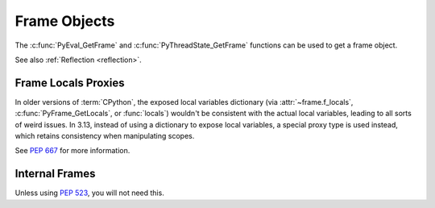 .. highlight:: c

Frame Objects
-------------

.. c:type:: PyFrameObject

   The C structure of the objects used to describe frame objects.

   There are no public members in this structure.

   .. versionchanged:: 3.11
      The members of this structure were removed from the public C API.
      Refer to the :ref:`What's New entry <pyframeobject-3.11-hiding>`
      for details.

The :c:func:`PyEval_GetFrame` and :c:func:`PyThreadState_GetFrame` functions
can be used to get a frame object.

See also :ref:`Reflection <reflection>`.

.. c:var:: PyTypeObject PyFrame_Type

   The type of frame objects.
   It is the same object as :py:class:`types.FrameType` in the Python layer.

   .. versionchanged:: 3.11

      Previously, this type was only available after including
      ``<frameobject.h>``.

.. c:function:: int PyFrame_Check(PyObject *obj)

   Return non-zero if *obj* is a frame object.

   .. versionchanged:: 3.11

      Previously, this function was only available after including
      ``<frameobject.h>``.

.. c:function:: PyFrameObject* PyFrame_GetBack(PyFrameObject *frame)

   Get the *frame* next outer frame.

   Return a :term:`strong reference`, or ``NULL`` if *frame* has no outer
   frame.

   .. versionadded:: 3.9


.. c:function:: PyObject* PyFrame_GetBuiltins(PyFrameObject *frame)

   Get the *frame*'s :attr:`~frame.f_builtins` attribute.

   Return a :term:`strong reference`. The result cannot be ``NULL``.

   .. versionadded:: 3.11


.. c:function:: PyCodeObject* PyFrame_GetCode(PyFrameObject *frame)

   Get the *frame* code.

   Return a :term:`strong reference`.

   The result (frame code) cannot be ``NULL``.

   .. versionadded:: 3.9


.. c:function:: PyObject* PyFrame_GetGenerator(PyFrameObject *frame)

   Get the generator, coroutine, or async generator that owns this frame,
   or ``NULL`` if this frame is not owned by a generator.
   Does not raise an exception, even if the return value is ``NULL``.

   Return a :term:`strong reference`, or ``NULL``.

   .. versionadded:: 3.11


.. c:function:: PyObject* PyFrame_GetGlobals(PyFrameObject *frame)

   Get the *frame*'s :attr:`~frame.f_globals` attribute.

   Return a :term:`strong reference`. The result cannot be ``NULL``.

   .. versionadded:: 3.11


.. c:function:: int PyFrame_GetLasti(PyFrameObject *frame)

   Get the *frame*'s :attr:`~frame.f_lasti` attribute.

   Returns -1 if ``frame.f_lasti`` is ``None``.

   .. versionadded:: 3.11


.. c:function:: PyObject* PyFrame_GetVar(PyFrameObject *frame, PyObject *name)

   Get the variable *name* of *frame*.

   * Return a :term:`strong reference` to the variable value on success.
   * Raise :exc:`NameError` and return ``NULL`` if the variable does not exist.
   * Raise an exception and return ``NULL`` on error.

   *name* type must be a :class:`str`.

   .. versionadded:: 3.12


.. c:function:: PyObject* PyFrame_GetVarString(PyFrameObject *frame, const char *name)

   Similar to :c:func:`PyFrame_GetVar`, but the variable name is a C string
   encoded in UTF-8.

   .. versionadded:: 3.12


.. c:function:: PyObject* PyFrame_GetLocals(PyFrameObject *frame)

   Get the *frame*'s :attr:`~frame.f_locals` attribute.
   If the frame refers to an :term:`optimized scope`, this returns a
   write-through proxy object that allows modifying the locals.
   In all other cases (classes, modules, :func:`exec`, :func:`eval`) it returns
   the mapping representing the frame locals directly (as described for
   :func:`locals`).

   Return a :term:`strong reference`.

   .. versionadded:: 3.11

   .. versionchanged:: 3.13
      As part of :pep:`667`, return an instance of :c:var:`PyFrameLocalsProxy_Type`.


.. c:function:: int PyFrame_GetLineNumber(PyFrameObject *frame)

   Return the line number that *frame* is currently executing.


Frame Locals Proxies
^^^^^^^^^^^^^^^^^^^^

.. versionadded:: 3.13

In older versions of :term:`CPython`, the exposed local variables dictionary
(via :attr:`~frame.f_locals`, :c:func:`PyFrame_GetLocals`, or :func:`locals`)
wouldn't be consistent with the actual local variables, leading to all sorts of
weird issues. In 3.13, instead of using a dictionary to expose local variables,
a special proxy type is used instead, which retains consistency when manipulating
scopes.

See :pep:`667` for more information.

.. c:var:: PyTypeObject PyFrameLocalsProxy_Type

   The type of frame :func:`locals` proxy objects.

   .. versionadded:: 3.13

.. c:function:: int PyFrameLocalsProxy_Check(PyObject *obj)

   Return non-zero if *obj* is a frame :func:`locals` proxy.

   .. versionadded:: 3.13

Internal Frames
^^^^^^^^^^^^^^^

Unless using :pep:`523`, you will not need this.

.. c:struct:: _PyInterpreterFrame

   The interpreter's internal frame representation.

   .. versionadded:: 3.11

.. c:function:: PyObject* PyUnstable_InterpreterFrame_GetCode(struct _PyInterpreterFrame *frame);

    Return a :term:`strong reference` to the code object for the frame.

   .. versionadded:: 3.12


.. c:function:: int PyUnstable_InterpreterFrame_GetLasti(struct _PyInterpreterFrame *frame);

   Return the byte offset into the last executed instruction.

   .. versionadded:: 3.12


.. c:function:: int PyUnstable_InterpreterFrame_GetLine(struct _PyInterpreterFrame *frame);

   Return the currently executing line number, or -1 if there is no line number.

   .. versionadded:: 3.12



